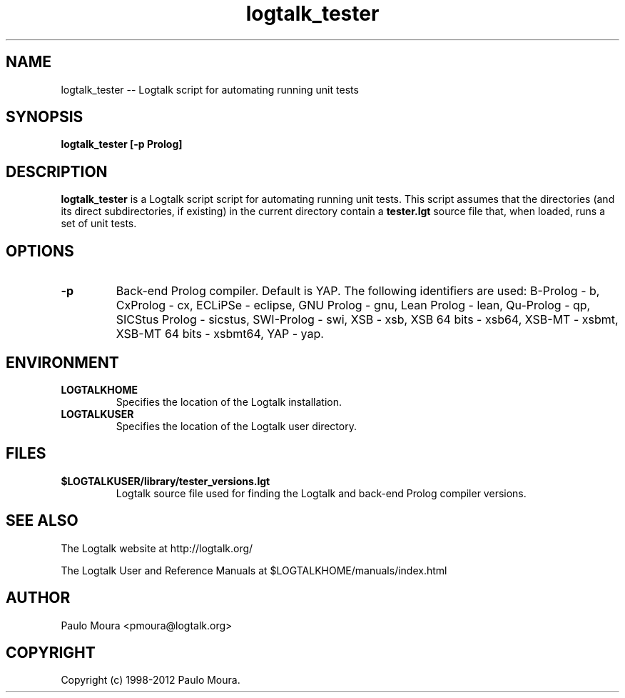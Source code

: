.TH logtalk_tester 1 "December 22, 2012" "Logtalk 3.00.0" "Logtalk Documentation"

.SH NAME
logtalk_tester \-- Logtalk script for automating running unit tests

.SH SYNOPSIS
.B logtalk_tester [-p Prolog]

.SH DESCRIPTION
\f3logtalk_tester\f1 is a Logtalk script script for automating running unit tests. This script assumes that the directories (and its direct subdirectories, if existing) in the current directory contain a \f3tester.lgt\f1 source file that, when loaded, runs a set of unit tests. 

.SH OPTIONS
.TP
.BI \-p
Back-end Prolog compiler. Default is YAP. The following identifiers are used: B-Prolog - b, CxProlog - cx, ECLiPSe - eclipse, GNU Prolog - gnu, Lean Prolog - lean, Qu-Prolog - qp, SICStus Prolog - sicstus, SWI-Prolog - swi, XSB - xsb, XSB 64 bits - xsb64, XSB-MT - xsbmt, XSB-MT 64 bits - xsbmt64, YAP - yap.

.SH ENVIRONMENT
.TP
.B LOGTALKHOME
Specifies the location of the Logtalk installation.
.TP
.B LOGTALKUSER
Specifies the location of the Logtalk user directory.

.SH FILES
.TP
.BI $LOGTALKUSER/library/tester_versions.lgt
Logtalk source file used for finding the Logtalk and back-end Prolog compiler versions.

.SH "SEE ALSO"
The Logtalk website at http://logtalk.org/
.PP
The Logtalk User and Reference Manuals at $LOGTALKHOME/manuals/index.html

.SH AUTHOR
Paulo Moura <pmoura@logtalk.org>

.SH COPYRIGHT
Copyright (c) 1998-2012 Paulo Moura.
